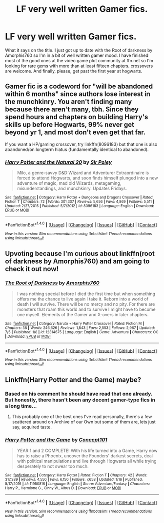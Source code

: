 #+TITLE: LF very well written Gamer fics.

* LF very well written Gamer fics.
:PROPERTIES:
:Author: SleepyGuy12
:Score: 13
:DateUnix: 1503545146.0
:DateShort: 2017-Aug-24
:FlairText: Request
:END:
What it says on the title. I just got up to date with the Root of darkness by Amorphis760 so I'm in a bit of well written gamer mood. I have finished most of the good ones at the video game plot community at ffn.net so I'm looking for rare gems with more than at least fifteen chapters. crossovers are welcome. And finally, please, get past the first year at hogwarts.


** Gamer fic is a codeword for "will be abandoned within 6 months" since authors lose interest in the munchkinry. You aren't finding many because there aren't many, tbh. Since they spend hours and chapters on building Harry's skills up before Hogwarts, 99% never get beyond yr 1, and most don't even get that far.

If you want a HP/gaming crossover, try linkffn(8096183) but that one is also abandoned/on longterm hiatus (fundamentally identical to abandoned).
:PROPERTIES:
:Author: Sturmundsterne
:Score: 13
:DateUnix: 1503574944.0
:DateShort: 2017-Aug-24
:END:

*** [[http://www.fanfiction.net/s/8096183/1/][*/Harry Potter and the Natural 20/*]] by [[https://www.fanfiction.net/u/3989854/Sir-Poley][/Sir Poley/]]

#+begin_quote
  Milo, a genre-savvy D&D Wizard and Adventurer Extraordinaire is forced to attend Hogwarts, and soon finds himself plunged into a new adventure of magic, mad old Wizards, metagaming, misunderstandings, and munchkinry. Updates Fridays.
#+end_quote

^{/Site/: [[http://www.fanfiction.net/][fanfiction.net]] *|* /Category/: Harry Potter + Dungeons and Dragons Crossover *|* /Rated/: Fiction T *|* /Chapters/: 72 *|* /Words/: 301,307 *|* /Reviews/: 5,656 *|* /Favs/: 4,869 *|* /Follows/: 5,511 *|* /Updated/: 2/27/2015 *|* /Published/: 5/7/2012 *|* /id/: 8096183 *|* /Language/: English *|* /Download/: [[http://www.ff2ebook.com/old/ffn-bot/index.php?id=8096183&source=ff&filetype=epub][EPUB]] or [[http://www.ff2ebook.com/old/ffn-bot/index.php?id=8096183&source=ff&filetype=mobi][MOBI]]}

--------------

*FanfictionBot*^{1.4.0} *|* [[[https://github.com/tusing/reddit-ffn-bot/wiki/Usage][Usage]]] | [[[https://github.com/tusing/reddit-ffn-bot/wiki/Changelog][Changelog]]] | [[[https://github.com/tusing/reddit-ffn-bot/issues/][Issues]]] | [[[https://github.com/tusing/reddit-ffn-bot/][GitHub]]] | [[[https://www.reddit.com/message/compose?to=tusing][Contact]]]

^{/New in this version: Slim recommendations using/ ffnbot!slim! /Thread recommendations using/ linksub(thread_id)!}
:PROPERTIES:
:Author: FanfictionBot
:Score: 3
:DateUnix: 1503574949.0
:DateShort: 2017-Aug-24
:END:


** Upvoting because I'm curious about linkffn(root of darkness by Amorphis760) and am going to check it out now!
:PROPERTIES:
:Author: SteamAngel
:Score: 3
:DateUnix: 1503566987.0
:DateShort: 2017-Aug-24
:END:

*** [[http://www.fanfiction.net/s/12314675/1/][*/The Root of Darkness/*]] by [[https://www.fanfiction.net/u/8238374/Amorphis760][/Amorphis760/]]

#+begin_quote
  I was nothing special before I died the first time but when something offers me the chance to live again I take it. Reborn into a world of death I will survive. There will be no mercy and no pity. For there are monsters that roam this world and to survive I might have to become one myself. Elements of the Gamer and X-overs in later chapters.
#+end_quote

^{/Site/: [[http://www.fanfiction.net/][fanfiction.net]] *|* /Category/: Naruto + Harry Potter Crossover *|* /Rated/: Fiction M *|* /Chapters/: 38 *|* /Words/: 246,626 *|* /Reviews/: 1,843 *|* /Favs/: 2,553 *|* /Follows/: 2,967 *|* /Updated/: 7/5 *|* /Published/: 1/8 *|* /id/: 12314675 *|* /Language/: English *|* /Genre/: Adventure *|* /Characters/: OC *|* /Download/: [[http://www.ff2ebook.com/old/ffn-bot/index.php?id=12314675&source=ff&filetype=epub][EPUB]] or [[http://www.ff2ebook.com/old/ffn-bot/index.php?id=12314675&source=ff&filetype=mobi][MOBI]]}

--------------

*FanfictionBot*^{1.4.0} *|* [[[https://github.com/tusing/reddit-ffn-bot/wiki/Usage][Usage]]] | [[[https://github.com/tusing/reddit-ffn-bot/wiki/Changelog][Changelog]]] | [[[https://github.com/tusing/reddit-ffn-bot/issues/][Issues]]] | [[[https://github.com/tusing/reddit-ffn-bot/][GitHub]]] | [[[https://www.reddit.com/message/compose?to=tusing][Contact]]]

^{/New in this version: Slim recommendations using/ ffnbot!slim! /Thread recommendations using/ linksub(thread_id)!}
:PROPERTIES:
:Author: FanfictionBot
:Score: 1
:DateUnix: 1503567015.0
:DateShort: 2017-Aug-24
:END:


** Linkffn(Harry Potter and the Game) maybe?
:PROPERTIES:
:Author: Arch0wnz
:Score: 2
:DateUnix: 1503550035.0
:DateShort: 2017-Aug-24
:END:

*** Based on his comment he should have read that one already. But honestly, there hasn't been any decent gamer-type fics in a long time...
:PROPERTIES:
:Author: Edocsiru
:Score: 3
:DateUnix: 1503552963.0
:DateShort: 2017-Aug-24
:END:

**** This probably one of the best ones I've read personally, there's a few scattered around on Archive of our Own but some of them are, lets just say, acquired taste.
:PROPERTIES:
:Author: SeboFiveThousand
:Score: 1
:DateUnix: 1503783187.0
:DateShort: 2017-Aug-27
:END:


*** [[http://www.fanfiction.net/s/11950816/1/][*/Harry Potter and the Game/*]] by [[https://www.fanfiction.net/u/7268383/Concept101][/Concept101/]]

#+begin_quote
  YEAR 1 and 2 COMPLETE! With his life turned into a Game, Harry now has to raise a Phoenix, uncover the Founders' darkest secrets, deal with political manipulations and live through Hogwarts all while trying desperately to not swear too much.
#+end_quote

^{/Site/: [[http://www.fanfiction.net/][fanfiction.net]] *|* /Category/: Harry Potter *|* /Rated/: Fiction T *|* /Chapters/: 42 *|* /Words/: 317,389 *|* /Reviews/: 4,550 *|* /Favs/: 6,150 *|* /Follows/: 7,658 *|* /Updated/: 1/16 *|* /Published/: 5/17/2016 *|* /id/: 11950816 *|* /Language/: English *|* /Genre/: Adventure/Fantasy *|* /Characters/: Harry P., Hermione G., Ginny W., Albus D. *|* /Download/: [[http://www.ff2ebook.com/old/ffn-bot/index.php?id=11950816&source=ff&filetype=epub][EPUB]] or [[http://www.ff2ebook.com/old/ffn-bot/index.php?id=11950816&source=ff&filetype=mobi][MOBI]]}

--------------

*FanfictionBot*^{1.4.0} *|* [[[https://github.com/tusing/reddit-ffn-bot/wiki/Usage][Usage]]] | [[[https://github.com/tusing/reddit-ffn-bot/wiki/Changelog][Changelog]]] | [[[https://github.com/tusing/reddit-ffn-bot/issues/][Issues]]] | [[[https://github.com/tusing/reddit-ffn-bot/][GitHub]]] | [[[https://www.reddit.com/message/compose?to=tusing][Contact]]]

^{/New in this version: Slim recommendations using/ ffnbot!slim! /Thread recommendations using/ linksub(thread_id)!}
:PROPERTIES:
:Author: FanfictionBot
:Score: 2
:DateUnix: 1503550050.0
:DateShort: 2017-Aug-24
:END:
